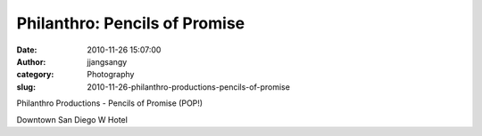Philanthro: Pencils of Promise
##############################
:date: 2010-11-26 15:07:00
:author: jjangsangy
:category: Photography
:slug: 2010-11-26-philanthro-productions-pencils-of-promise

|image0|

|image1|

|image2|

|image3|

|image4|

|image5|

|image6|

Philanthro Productions - Pencils of Promise (POP!)

Downtown San Diego W Hotel

.. |image0| image:: {filename}/img/tumblr/tumblr_lcilkngztA1qbyrnao1_1280.jpg
.. |image1| image:: {filename}/img/tumblr/tumblr_lcilkngztA1qbyrnao2_1280.jpg
.. |image2| image:: {filename}/img/tumblr/tumblr_lcilkngztA1qbyrnao3_1280.jpg
.. |image3| image:: {filename}/img/tumblr/tumblr_lcilkngztA1qbyrnao4_1280.jpg
.. |image4| image:: {filename}/img/tumblr/tumblr_lcilkngztA1qbyrnao7_r1_1280.jpg
.. |image5| image:: {filename}/img/tumblr/tumblr_lcilkngztA1qbyrnao8_r1_1280.jpg
.. |image6| image:: {filename}/img/tumblr/tumblr_lcilkngztA1qbyrnao9_r1_1280.jpg
